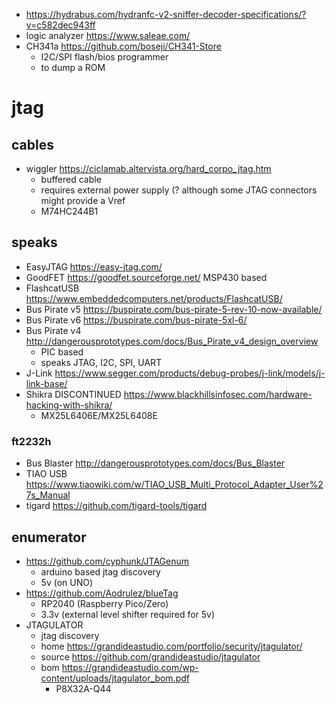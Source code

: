 - https://hydrabus.com/hydranfc-v2-sniffer-decoder-specifications/?v=c582dec943ff
- logic analyzer https://www.saleae.com/
- CH341a https://github.com/boseji/CH341-Store
  - I2C/SPI flash/bios programmer
  - to dump a ROM

* jtag

** cables

- wiggler https://ciclamab.altervista.org/hard_corpo_jtag.htm
  - buffered cable
  - requires external power supply (? although some JTAG connectors might provide a Vref
  - M74HC244B1

** speaks

- EasyJTAG https://easy-jtag.com/
- GoodFET https://goodfet.sourceforge.net/ MSP430 based
- FlashcatUSB https://www.embeddedcomputers.net/products/FlashcatUSB/
- Bus Pirate v5 https://buspirate.com/bus-pirate-5-rev-10-now-available/
- Bus Pirate v6 https://buspirate.com/bus-pirate-5xl-6/
- Bus Pirate v4 http://dangerousprototypes.com/docs/Bus_Pirate_v4_design_overview
  - PIC based
  - speaks JTAG, I2C, SPI, UART
- J-Link https://www.segger.com/products/debug-probes/j-link/models/j-link-base/
- Shikra DISCONTINUED https://www.blackhillsinfosec.com/hardware-hacking-with-shikra/
  - MX25L6406E/MX25L6408E

*** ft2232h

- Bus Blaster http://dangerousprototypes.com/docs/Bus_Blaster
- TIAO USB https://www.tiaowiki.com/w/TIAO_USB_Multi_Protocol_Adapter_User%27s_Manual
- tigard https://github.com/tigard-tools/tigard

** enumerator

- https://github.com/cyphunk/JTAGenum
  - arduino based jtag discovery
  - 5v (on UNO)

- https://github.com/Aodrulez/blueTag
  - RP2040 (Raspberry Pico/Zero)
  - 3.3v (external level shifter required for 5v)

- JTAGULATOR
  - jtag discovery
  - home https://grandideastudio.com/portfolio/security/jtagulator/
  - source https://github.com/grandideastudio/jtagulator
  - bom https://grandideastudio.com/wp-content/uploads/jtagulator_bom.pdf
    - P8X32A-Q44

